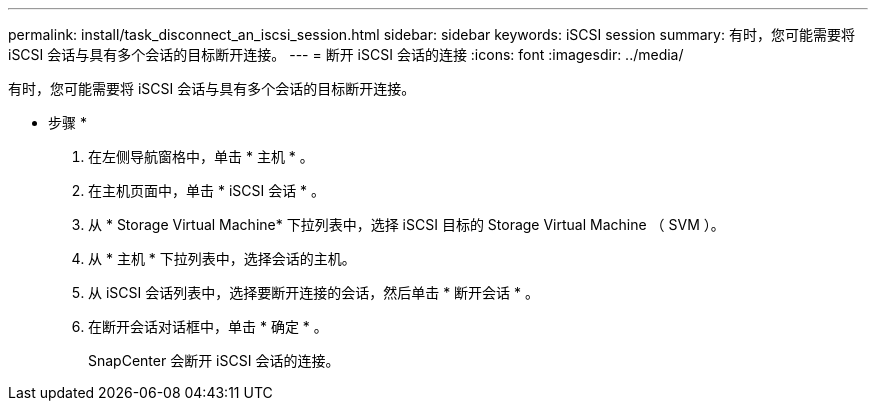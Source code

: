---
permalink: install/task_disconnect_an_iscsi_session.html 
sidebar: sidebar 
keywords: iSCSI session 
summary: 有时，您可能需要将 iSCSI 会话与具有多个会话的目标断开连接。 
---
= 断开 iSCSI 会话的连接
:icons: font
:imagesdir: ../media/


[role="lead"]
有时，您可能需要将 iSCSI 会话与具有多个会话的目标断开连接。

* 步骤 *

. 在左侧导航窗格中，单击 * 主机 * 。
. 在主机页面中，单击 * iSCSI 会话 * 。
. 从 * Storage Virtual Machine* 下拉列表中，选择 iSCSI 目标的 Storage Virtual Machine （ SVM ）。
. 从 * 主机 * 下拉列表中，选择会话的主机。
. 从 iSCSI 会话列表中，选择要断开连接的会话，然后单击 * 断开会话 * 。
. 在断开会话对话框中，单击 * 确定 * 。
+
SnapCenter 会断开 iSCSI 会话的连接。


